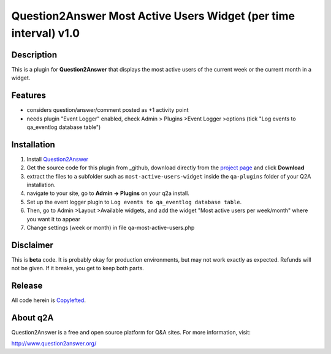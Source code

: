 ====================================
Question2Answer Most Active Users Widget (per time interval) v1.0
====================================
-----------
Description
-----------
This is a plugin for **Question2Answer** that displays the most active users of the current week or the current month in a widget. 

--------
Features
--------
- considers question/answer/comment posted as +1 activity point
- needs plugin "Event Logger" enabled, check Admin > Plugins >Event Logger >options (tick "Log events to qa_eventlog database table")

------------
Installation
------------
#. Install Question2Answer_
#. Get the source code for this plugin from _github, download directly from the `project page`_ and click **Download**
#. extract the files to a subfolder such as ``most-active-users-widget`` inside the ``qa-plugins`` folder of your Q2A installation.
#. navigate to your site, go to **Admin -> Plugins** on your q2a install.
#. Set up the event logger plugin to ``Log events to qa_eventlog database table``.
#. Then, go to Admin >Layout >Available widgets, and add the widget "Most active users per week/month" where you want it to appear
#. Change settings (week or month) in file qa-most-active-users.php

.. _Question2Answer: http://www.question2answer.org/install.php
.. _github:
.. _project page: https://github.com/echteinfachtv/q2a-most-active-users

----------
Disclaimer
----------
This is **beta** code.  It is probably okay for production environments, but may not work exactly as expected.  Refunds will not be given.  If it breaks, you get to keep both parts.

-------
Release
-------
All code herein is Copylefted_.

.. _Copylefted: http://en.wikipedia.org/wiki/Copyleft

---------
About q2A
---------
Question2Answer is a free and open source platform for Q&A sites. For more information, visit:

http://www.question2answer.org/

